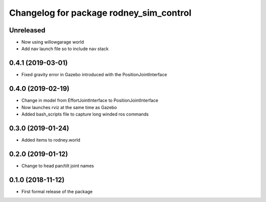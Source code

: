 ^^^^^^^^^^^^^^^^^^^^^^^^^^^^^^
Changelog for package rodney_sim_control
^^^^^^^^^^^^^^^^^^^^^^^^^^^^^^

Unreleased
------------------
* Now using willowgarage world
* Add nav launch file so to include nav stack

0.4.1 (2019-03-01)
------------------
* Fixed gravity error in Gazebo introduced with the PositionJointInterface 

0.4.0 (2019-02-19)
------------------
* Change in model from EffortJointInterface to PositionJointInterface
* Now launches rviz at the same time as Gazebo
* Added bash_scripts file to capture long winded ros commands

0.3.0 (2019-01-24)
------------------
* Added items to rodney.world

0.2.0 (2019-01-12)
------------------
* Change to head pan/tilt joint names

0.1.0 (2018-11-12)
------------------
* First formal release of the package
